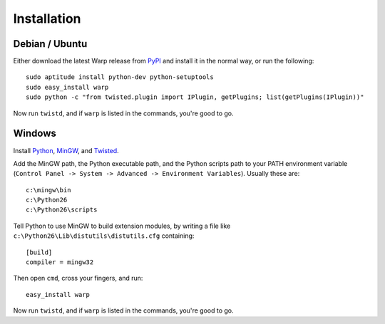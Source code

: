 Installation
============


Debian / Ubuntu
---------------

Either download the latest Warp release from PyPI_ and install it in the normal way, or run the following:

.. _PyPI: http://pypi.python.org/pypi/warp

::

  sudo aptitude install python-dev python-setuptools
  sudo easy_install warp
  sudo python -c "from twisted.plugin import IPlugin, getPlugins; list(getPlugins(IPlugin))"

Now run ``twistd``, and if ``warp`` is listed in the commands, you're good to go.


Windows
-------

Install Python_, MinGW_, and Twisted_.

.. _Python: http://www.python.org/download/
.. _MinGW: http://www.mingw.org/wiki/HOWTO_Install_the_MinGW_GCC_Compiler_Suite
.. _Twisted: http://twistedmatrix.com/trac/wiki/Downloads

Add the MinGW path, the Python executable path, and the Python scripts path to your PATH environment variable (``Control Panel -> System -> Advanced -> Environment Variables``). Usually these are:

::

  c:\mingw\bin
  c:\Python26
  c:\Python26\scripts

Tell Python to use MinGW to build extension modules, by writing a file like ``c:\Python26\Lib\distutils\distutils.cfg`` containing:

:: 

  [build]
  compiler = mingw32

Then open ``cmd``, cross your fingers, and run:

::

  easy_install warp

Now run ``twistd``, and if ``warp`` is listed in the commands, you're good to go.
